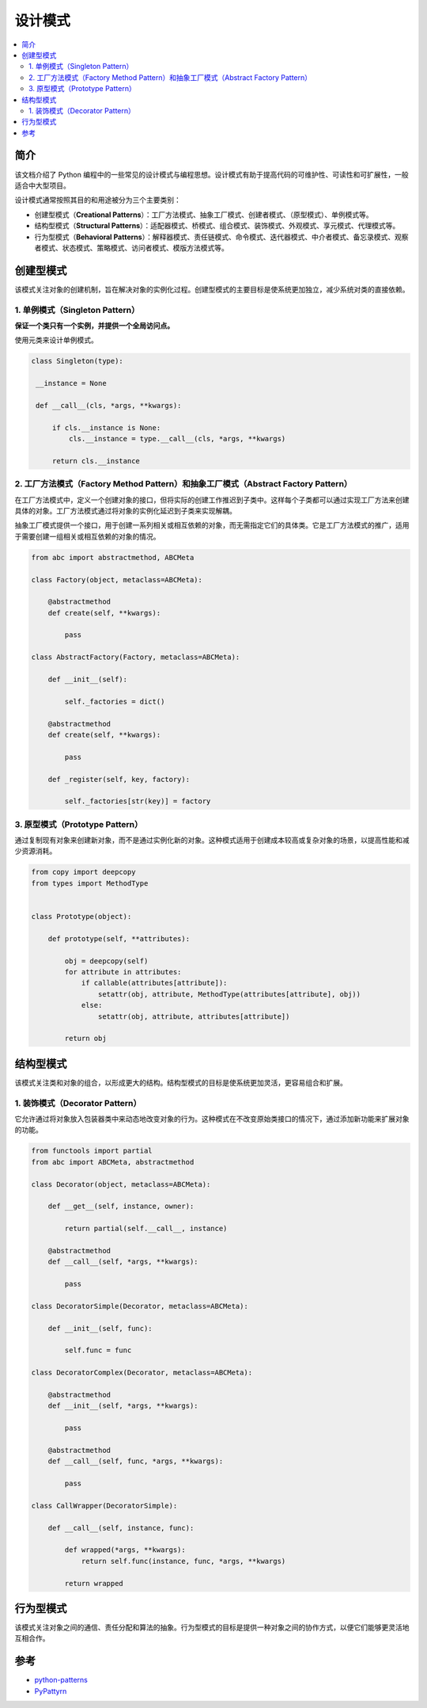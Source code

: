.. _design_patterns:

======================
设计模式
======================

.. contents:: :local:

.. _introduction:

简介
==============

该文档介绍了 Python 编程中的一些常见的设计模式与编程思想。设计模式有助于提高代码的可维护性、可读性和可扩展性，一般适合中大型项目。

设计模式通常按照其目的和用途被分为三个主要类别：

- 创建型模式（**Creational Patterns**）：工厂方法模式、抽象工厂模式、创建者模式、（原型模式）、单例模式等。
- 结构型模式（**Structural Patterns**）：适配器模式、桥模式、组合模式、装饰模式、外观模式、享元模式、代理模式等。
- 行为型模式（**Behavioral Patterns**）：解释器模式、责任链模式、命令模式、迭代器模式、中介者模式、备忘录模式、观察者模式、状态模式、策略模式、访问者模式、模版方法模式等。

.. _Creational_Patterns:

创建型模式
============

该模式关注对象的创建机制，旨在解决对象的实例化过程。创建型模式的主要目标是使系统更加独立，减少系统对类的直接依赖。

.. _singleton:

1. 单例模式（Singleton Pattern）
----------------------------------

**保证一个类只有一个实例，并提供一个全局访问点。**

使用元类来设计单例模式。

.. code-block:: python

   class Singleton(type):

    __instance = None

    def __call__(cls, *args, **kwargs):

        if cls.__instance is None:
            cls.__instance = type.__call__(cls, *args, **kwargs)

        return cls.__instance

.. _factory:

2. 工厂方法模式（Factory Method Pattern）和抽象工厂模式（Abstract Factory Pattern）
---------------------------------------------------------------------------------

在工厂方法模式中，定义一个创建对象的接口，但将实际的创建工作推迟到子类中。这样每个子类都可以通过实现工厂方法来创建具体的对象。工厂方法模式通过将对象的实例化延迟到子类来实现解耦。

抽象工厂模式提供一个接口，用于创建一系列相关或相互依赖的对象，而无需指定它们的具体类。它是工厂方法模式的推广，适用于需要创建一组相关或相互依赖的对象的情况。

.. code-block:: python

    from abc import abstractmethod, ABCMeta

    class Factory(object, metaclass=ABCMeta):

        @abstractmethod
        def create(self, **kwargs):

            pass

    class AbstractFactory(Factory, metaclass=ABCMeta):

        def __init__(self):

            self._factories = dict()

        @abstractmethod
        def create(self, **kwargs):

            pass

        def _register(self, key, factory):

            self._factories[str(key)] = factory


.. _prototype:

3. 原型模式（Prototype Pattern）
----------------------------------

通过复制现有对象来创建新对象，而不是通过实例化新的对象。这种模式适用于创建成本较高或复杂对象的场景，以提高性能和减少资源消耗。

.. code-block:: python

    from copy import deepcopy
    from types import MethodType


    class Prototype(object):

        def prototype(self, **attributes):

            obj = deepcopy(self)
            for attribute in attributes:
                if callable(attributes[attribute]):
                    setattr(obj, attribute, MethodType(attributes[attribute], obj))
                else:
                    setattr(obj, attribute, attributes[attribute])

            return obj

.. _Structural_Patterns:

结构型模式
============

该模式关注类和对象的组合，以形成更大的结构。结构型模式的目标是使系统更加灵活，更容易组合和扩展。

.. _decorator:

1. 装饰模式（Decorator Pattern）
----------------------------------

它允许通过将对象放入包装器类中来动态地改变对象的行为。这种模式在不改变原始类接口的情况下，通过添加新功能来扩展对象的功能。

.. code-block:: python

    from functools import partial
    from abc import ABCMeta, abstractmethod

    class Decorator(object, metaclass=ABCMeta):

        def __get__(self, instance, owner):

            return partial(self.__call__, instance)

        @abstractmethod
        def __call__(self, *args, **kwargs):

            pass

    class DecoratorSimple(Decorator, metaclass=ABCMeta):

        def __init__(self, func):

            self.func = func

    class DecoratorComplex(Decorator, metaclass=ABCMeta):

        @abstractmethod
        def __init__(self, *args, **kwargs):

            pass

        @abstractmethod
        def __call__(self, func, *args, **kwargs):

            pass

    class CallWrapper(DecoratorSimple):

        def __call__(self, instance, func):

            def wrapped(*args, **kwargs):
                return self.func(instance, func, *args, **kwargs)

            return wrapped

.. _Behavioral_Patterns:

行为型模式
============

该模式关注对象之间的通信、责任分配和算法的抽象。行为型模式的目标是提供一种对象之间的协作方式，以便它们能够更灵活地互相合作。

.. _reference:

参考
============

- `python-patterns <https://github.com/faif/python-patterns>`_

- `PyPattyrn <https://github.com/tylerlaberge/PyPattyrn>`_
